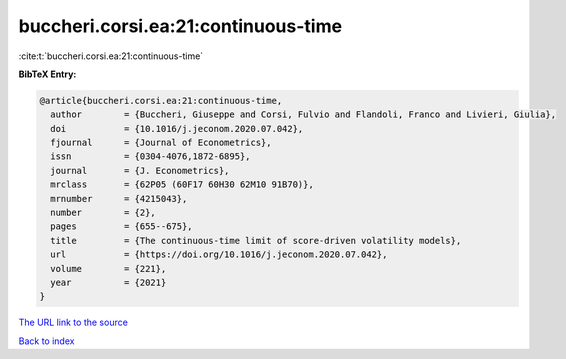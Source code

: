 buccheri.corsi.ea:21:continuous-time
====================================

:cite:t:`buccheri.corsi.ea:21:continuous-time`

**BibTeX Entry:**

.. code-block:: bibtex

   @article{buccheri.corsi.ea:21:continuous-time,
     author        = {Buccheri, Giuseppe and Corsi, Fulvio and Flandoli, Franco and Livieri, Giulia},
     doi           = {10.1016/j.jeconom.2020.07.042},
     fjournal      = {Journal of Econometrics},
     issn          = {0304-4076,1872-6895},
     journal       = {J. Econometrics},
     mrclass       = {62P05 (60F17 60H30 62M10 91B70)},
     mrnumber      = {4215043},
     number        = {2},
     pages         = {655--675},
     title         = {The continuous-time limit of score-driven volatility models},
     url           = {https://doi.org/10.1016/j.jeconom.2020.07.042},
     volume        = {221},
     year          = {2021}
   }

`The URL link to the source <https://doi.org/10.1016/j.jeconom.2020.07.042>`__


`Back to index <../By-Cite-Keys.html>`__
